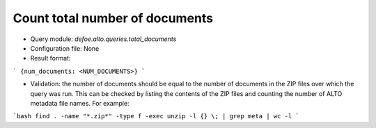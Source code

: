 Count total number of documents
==========================================================


* Query module: `defoe.alto.queries.total_documents`
* Configuration file: None
* Result format:

```
{num_documents: <NUM_DOCUMENTS>}
```

* Validation: the number of documents should be equal to the number of documents in the ZIP files over which the query was run. This can be checked by listing the contents of the ZIP files and counting the number of ALTO metadata file names. For example:

```bash
find . -name "*.zip*" -type f -exec unzip -l {} \; | grep meta | wc -l
```

